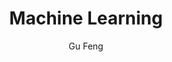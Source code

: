 #+TITLE: Machine Learning
#+AUTHOR: Gu Feng
#+HTML_HEAD: <link rel="stylesheet" type="text/css" href="css/org.css" />
#+HTML: <meta name="viewport" content="width=device-width, initial-scale=1, maximum-scale=1, user-scalable=no">

\begin{equation}
\Delta =\sum_{i=1}^N w_i (x_i - \bar{x})^2 \frac{y_i}{x_i}
\end{equation}

